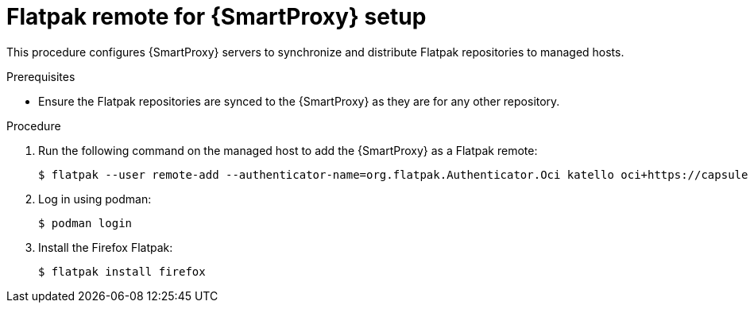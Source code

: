 [id="Flatpak_Remote_for_Smartproxy_{context}"]
= Flatpak remote for {SmartProxy} setup

This procedure configures {SmartProxy} servers to synchronize and distribute Flatpak repositories to managed hosts. 

.Prerequisites
* Ensure the Flatpak repositories are synced to the {SmartProxy} as they are for any other repository.

.Procedure
. Run the following command on the managed host to add the {SmartProxy} as a Flatpak remote:
+
[options="nowrap", subs="+quotes,verbatim,attributes"]
----
$ flatpak --user remote-add --authenticator-name=org.flatpak.Authenticator.Oci katello oci+https://capsule.example.com/pulpcore_registry/
----
. Log in using podman:
+
[options="nowrap", subs="+quotes,verbatim,attributes"]
----
$ podman login
----
. Install the Firefox Flatpak:
+
[options="nowrap", subs="+quotes,verbatim,attributes"]
----
$ flatpak install firefox
----
